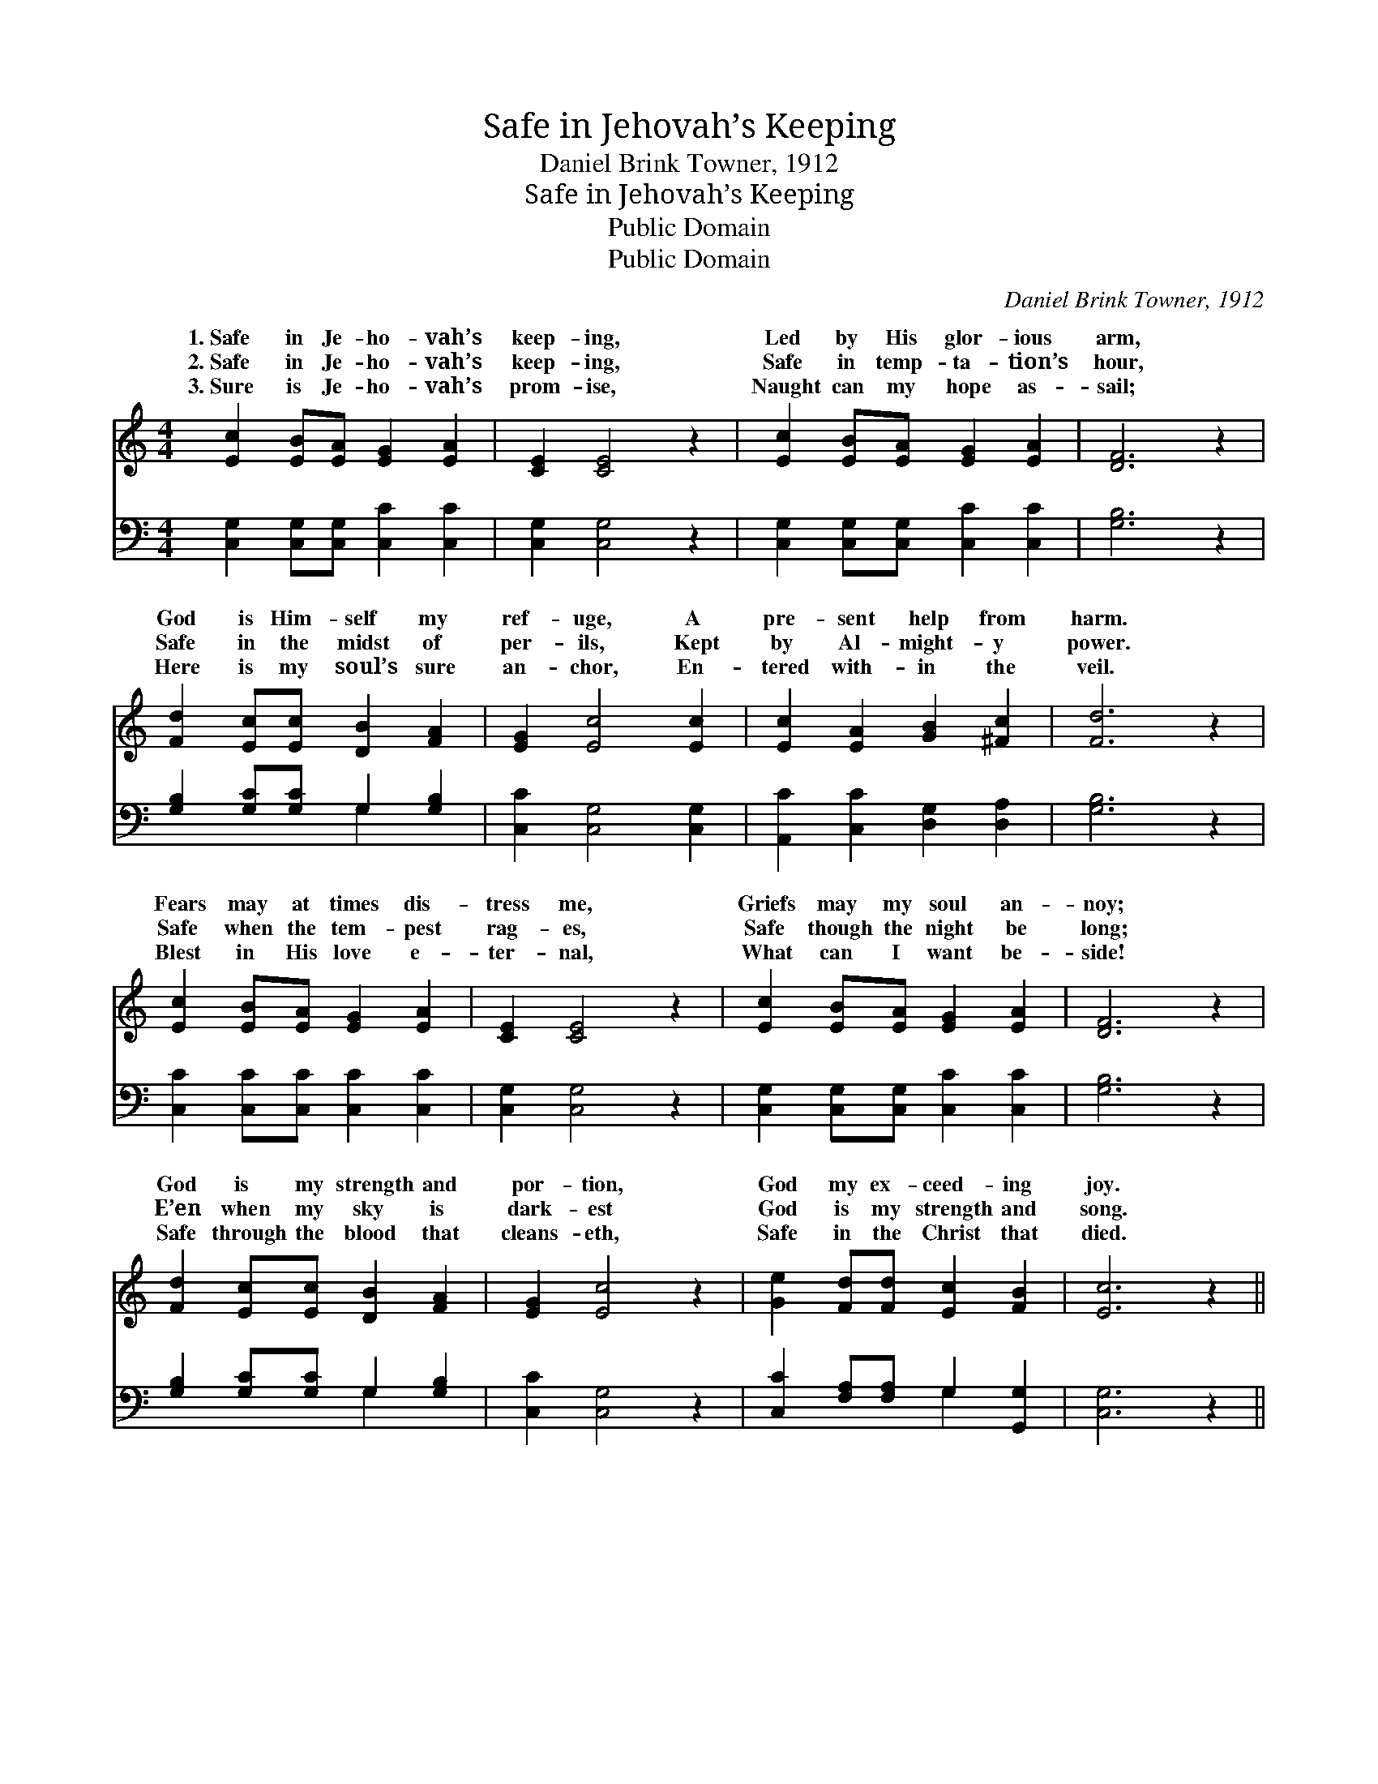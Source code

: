X:1
T:Safe in Jehovah’s Keeping
T:Daniel Brink Towner, 1912
T:Safe in Jehovah’s Keeping
T:Public Domain
T:Public Domain
C:Daniel Brink Towner, 1912
Z:Public Domain
%%score ( 1 2 ) ( 3 4 )
L:1/8
M:4/4
K:C
V:1 treble 
V:2 treble 
V:3 bass 
V:4 bass 
V:1
 [Ec]2 [EB][EA] [EG]2 [EA]2 | [CE]2 [CE]4 z2 | [Ec]2 [EB][EA] [EG]2 [EA]2 | [DF]6 z2 | %4
w: 1.~Safe in Je- ho- vah’s|keep- ing,|Led by His glor- ious|arm,|
w: 2.~Safe in Je- ho- vah’s|keep- ing,|Safe in temp- ta- tion’s|hour,|
w: 3.~Sure is Je- ho- vah’s|prom- ise,|Naught can my hope as-|sail;|
 [Fd]2 [Ec][Ec] [DB]2 [FA]2 | [EG]2 [Ec]4 [Ec]2 | [Ec]2 [EA]2 [GB]2 [^Fc]2 | [Fd]6 z2 | %8
w: God is Him- self my|ref- uge, A|pre- sent help from|harm.|
w: Safe in the midst of|per- ils, Kept|by Al- might- y|power.|
w: Here is my soul’s sure|an- chor, En-|tered with- in the|veil.|
 [Ec]2 [EB][EA] [EG]2 [EA]2 | [CE]2 [CE]4 z2 | [Ec]2 [EB][EA] [EG]2 [EA]2 | [DF]6 z2 | %12
w: Fears may at times dis-|tress me,|Griefs may my soul an-|noy;|
w: Safe when the tem- pest|rag- es,|Safe though the night be|long;|
w: Blest in His love e-|ter- nal,|What can I want be-|side!|
 [Fd]2 [Ec][Ec] [DB]2 [FA]2 | [EG]2 [Ec]4 z2 | [Ge]2 [Fd][Fd] [Ec]2 [FB]2 | [Ec]6 z2 || %16
w: God is my strength and|por- tion,|God my ex- ceed- ing|joy.|
w: E’en when my sky is|dark- est|God is my strength and|song.|
w: Safe through the blood that|cleans- eth,|Safe in the Christ that|died.|
"^Refrain" A2 A[AB] [Ac]2 [Ad]2 | [^Ge]2 [Ge]4 z2 | A2 A[AB] [Gc]2 [Ge]2 | [Gd]6 z2 | %20
w: ||||
w: Safe in Je- ho- vah’s|Led by|His glor- ious arm, God|self|
w: ||||
 [Ge]2 [Ge][Ge] [Gd]2 [Ge]2 | [Fg]2 [Ff]4 [Ff]2 | [Ge]2 [Ge]2 [Fd]2 [Fd]2 | [Ec]6 z2 |] %24
w: ||||
w: my ref- uge, A pre-|sent help from|harm. * * *||
w: ||||
V:2
 x8 | x8 | x8 | x8 | x8 | x8 | x8 | x8 | x8 | x8 | x8 | x8 | x8 | x8 | x8 | x8 || A2 A x5 | x8 | %18
w: ||||||||||||||||||
w: ||||||||||||||||keep- ing,||
 A2 A x5 | x8 | x8 | x8 | x8 | x8 |] %24
w: ||||||
w: is Him-||||||
V:3
 [C,G,]2 [C,G,][C,G,] [C,C]2 [C,C]2 | [C,G,]2 [C,G,]4 z2 | [C,G,]2 [C,G,][C,G,] [C,C]2 [C,C]2 | %3
 [G,B,]6 z2 | [G,B,]2 [G,C][G,C] G,2 [G,B,]2 | [C,C]2 [C,G,]4 [C,G,]2 | %6
 [A,,C]2 [C,C]2 [D,G,]2 [D,A,]2 | [G,B,]6 z2 | [C,C]2 [C,C][C,C] [C,C]2 [C,C]2 | %9
 [C,G,]2 [C,G,]4 z2 | [C,G,]2 [C,G,][C,G,] [C,C]2 [C,C]2 | [G,B,]6 z2 | %12
 [G,B,]2 [G,C][G,C] G,2 [G,B,]2 | [C,C]2 [C,G,]4 z2 | [C,C]2 [F,A,][F,A,] G,2 [G,,G,]2 | %15
 [C,G,]6 z2 || A,2 A,A, A,2 [F,A,]2 | [E,B,]2 [E,B,]4 z2 | A,2 A,[F,D] [E,C]2 [C,C]2 | [G,B,]6 z2 | %20
 C2 CC [B,D]2 [_B,C]2 | [A,C]2 [A,C]4 [_A,C]2 | [G,C]2 [G,C]2 [G,B,]2 G,2 | [C,G,]6 z2 |] %24
V:4
 x8 | x8 | x8 | x8 | x4 G,2 x2 | x8 | x8 | x8 | x8 | x8 | x8 | x8 | x4 G,2 x2 | x8 | x4 G,2 x2 | %15
 x8 || A,2 A,A, A,2 x2 | x8 | A,2 A, x5 | x8 | C2 CC x4 | x8 | x6 G,2 | x8 |] %24

